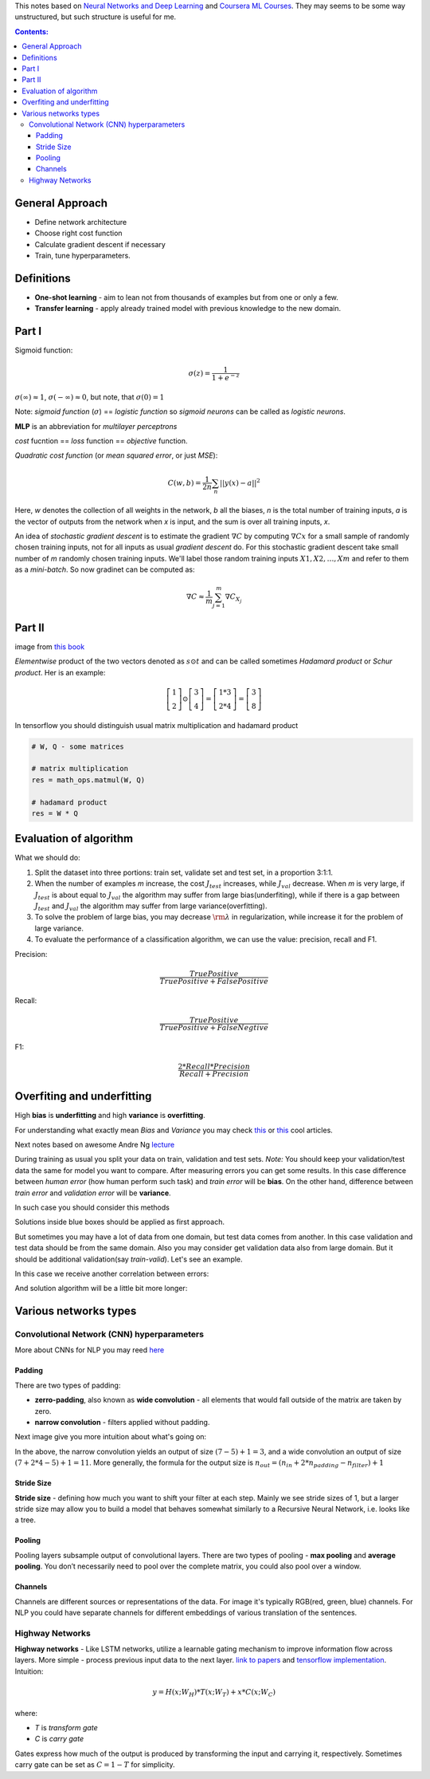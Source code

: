 .. title: General ML Notes
.. slug: general-ml-notes
.. date: 2016-10-02 23:00:05 UTC
.. tags: 
.. category: 
.. link: 
.. description: 
.. type: text
.. author: Illarion Khlestov

This notes based on `Neural Networks and Deep Learning <http://neuralnetworksanddeeplearning.com/index.html>`__
and `Coursera ML Courses <https://www.coursera.org/learn/machine-learning>`__. They may seems to be some way unstructured, but such structure is useful for me.

.. contents:: Contents:

General Approach
================

* Define network architecture
* Choose right cost function
* Calculate gradient descent if necessary
* Train, tune hyperparameters.

Definitions
===========

+ **One-shot learning** - aim to lean not from thousands of examples but from one or only a few.

+ **Transfer learning** - apply already trained model with previous knowledge to the new domain.

Part I
======

Sigmoid function: 

.. math::
    
    \sigma(z) = \frac{1}{1 + e^{-z}}
    
:math:`\sigma(\infty)\approx 1`, :math:`\sigma(-\infty)\approx 0`, 
but note, that :math:`\sigma(0)=1`  

Note: *sigmoid function* (:math:`\sigma`) == *logistic function*
so *sigmoid neurons* can be called as *logistic neurons*.  

**MLP** is an abbreviation for *multilayer perceptrons*  

*cost* fucntion == *loss* function == *objective* function.  

*Quadratic cost function* (or *mean squared error*, or just *MSE*):  

.. math::

    C(w,b)  = \frac{1}{2n}\sum_{n}||y(x) - a||^2

Here,
*w* denotes the collection of all weights in the network,
*b* all the biases,
*n* is the total number of training inputs,
*a* is the vector of outputs from the network when *x* is input,
and the sum is over all training inputs, *x*.  

An idea of *stochastic gradient descent* is to estimate the gradient 
:math:`\nabla C` by computing :math:`\nabla Cx` for a small sample of randomly chosen training inputs,
not for all inputs as usual *gradient descent* do.
For this stochastic gradient descent take small number of *m* randomly chosen training inputs.
We'll label those random training inputs :math:`X1,X2,… ,Xm` and refer to them as a *mini-batch*.
So now gradinet can be computed as:  

.. math::
    \nabla C \approx \frac{1}{m}\sum_{j=1}^m \nabla C_{X_j}


Part II
=======

.. image:: /images/ML_notes/weights_notation.png

image from `this book <http://neuralnetworksanddeeplearning.com/chap2.html>`__

*Elementwise* product of the two vectors denoted as :math:`s \odot t` and can be called sometimes *Hadamard product* or *Schur product*.  
Her is an example:

.. math::
  \left[\begin{array}{c} 1 \\\ 2 \end{array}\right] 
    \odot \left[\begin{array}{c} 3 \\\ 4\end{array} \right]
  = \left[ \begin{array}{c} 1 * 3 \\\ 2 * 4 \end{array} \right]
  = \left[ \begin{array}{c} 3 \\\ 8 \end{array} \right]

In tensorflow you should distinguish usual matrix multiplication and hadamard product

.. code-block:: python

  # W, Q - some matrices
  
  # matrix multiplication
  res = math_ops.matmul(W, Q)
  
  # hadamard product
  res = W * Q



Evaluation of algorithm
=======================

What we should do:

1. Split the dataset into three portions: train set, validate set and test set, in a proportion 3:1:1.

2. When the number of examples *m* increase, the cost :math:`{J_{test}}` increases, while :math:`{J_{val}}` decrease. When *m* is very large, if :math:`{J_{test}}` is about equal to :math:`{J_{val}}` the algorithm may suffer from large bias(underfiting), while if there is a gap between :math:`{J_{test}}` and :math:`{J_{val}}` the algorithm may suffer from large variance(overfitting).

3. To solve the problem of large bias, you may decrease :math:`{\rm{\lambda }}` in regularization, while increase it for the problem of large variance.

4. To evaluate the performance of a classification algorithm, we can use the value: precision, recall and F1.

Precision:

.. math::
    \frac{{TruePositive}}{{TruePositive + FalsePositive}}

Recall:

.. math::
    \frac{{TruePositive}}{{TruePositive + FalseNegtive}}

F1:

.. math::
    \frac{{2*Recall*Precision}}{{Recall + Precision}}

Overfiting and underfitting
===========================

High **bias** is **underfitting** and high **variance** is **overfitting**.  

For understanding what exactly mean *Bias* and *Variance* you may check `this <http://scott.fortmann-roe.com/docs/BiasVariance.html>`__
or `this <http://machinelearningmastery.com/gentle-introduction-to-the-bias-variance-trade-off-in-machine-learning/>`__
cool articles.  

Next notes based on awesome Andre Ng `lecture <https://www.youtube.com/watch?v=F1ka6a13S9I>`__  

During training as usual you split your data on train, validation and test sets.
*Note:* You should keep your validation/test data the same for model you want to compare.
After measuring errors you can get some results.
In this case difference between *human error* (how human perform such task) and *train error* will be **bias**.
On the other hand, difference between *train error* and *validation error* will be **variance**.

.. image:: /images/ML_notes/bias_variance_explanation_1.svg 
   :width: 320 px
   :height: 120 px
   :alt: bias_variance_explanation_1

In such case you should consider this methods

.. image:: /images/ML_notes/bias_variance_workflow_1.svg 
   :width: 443 px
   :height: 402 px
   :alt: bias_variance_workflow_1

Solutions inside blue boxes should be applied as first approach.  

But sometimes you may have a lot of data from one domain, but test data comes from another.
In this case validation and test data should be from the same domain.
Also you may consider get validation data also from large domain.
But it should be additional validation(say *train-valid*).
Let's see an example.

.. image:: /images/ML_notes/data_spliting_in_domains.svg 
   :width: 473 px
   :height: 93 px
   :alt: data_spliting_in_domains

In this case we receive another correlation between errors: 

.. image:: /images/ML_notes/bias_variance_explanation_2.svg 
   :width: 453 px
   :height: 166 px
   :alt: bias_variance_explanation_2

And solution algorithm will be a little bit more longer:

.. image:: /images/ML_notes/bias_variance_workflow_2.svg 
   :width: 443 px
   :height: 675 px
   :alt: bias_variance_workflow_2




Various networks types
======================

Convolutional Network (CNN) hyperparameters
-------------------------------------------

More about CNNs for NLP you may reed `here <http://www.wildml.com/2015/11/understanding-convolutional-neural-networks-for-nlp/>`__

-------
Padding
-------

There are two types of padding:

+ **zerro-padding**, also known as **wide convolution** - all elements that would fall outside of the matrix are taken by zero.

+ **narrow convolution** - filters applied without padding.

Next image give you more intuition about what's going on:

.. thumbnail:: /images/ML_notes/convolutions.png

  *Narrow vs. Wide Convolution. Filter size 5, input size 7. Source: A Convolutional Neural Network for Modelling Sentences (2014)*

In the above, the narrow convolution yields  an output of size :math:`(7-5) + 1 = 3`,
and a wide convolution an output of size :math:`(7+2*4 - 5) + 1 = 11`.
More generally, the formula for the output size is
:math:`n_{out} = (n_{in} + 2 * n_{padding} - n_{filter}) + 1`

-----------
Stride Size
-----------

**Stride size** - defining how much you want to shift your filter at each step.
Mainly we see stride sizes of 1, but a larger stride size may allow you to build a model that behaves somewhat similarly to a Recursive Neural Network, i.e. looks like a tree.

.. thumbnail:: /images/ML_notes/strides.png

  Convolution Stride Size. Left: Stride size 1. Right: Stride size 2. Source: http://cs231n.github.io/convolutional-networks/

-------
Pooling
-------

Pooling layers subsample output of convolutional layers. There are two types of pooling - **max pooling** and **average pooling**. You don’t necessarily need to pool over the complete matrix, you could also pool over a window. 

.. thumbnail:: /images/ML_notes/pooling.png

  Max pooling in CNN. Source: http://cs231n.github.io/convolutional-networks/#pool

--------
Channels
--------

Channels are different sources or representations of the data. For image it's typically RGB(red, green, blue) channels. For NLP you could have separate channels for different embeddings of various translation of the sentences.

Highway Networks
----------------

**Highway networks** - 
Like LSTM networks, utilize a learnable gating mechanism to improve information flow across layers.
More simple - process previous input data to the next layer. 
`link to papers <http://people.idsia.ch/~rupesh/very_deep_learning/>`__ and
`tensorflow implementation <https://medium.com/jim-fleming/highway-networks-with-tensorflow-1e6dfa667daa>`__.  
Intuition:

.. math::
  y = H (x ; W_{H} ) * T (x ; W_{T} ) + x * C (x ; W_{C} )

where:

+ *T* is *transform gate*
+ *C* is *carry gate*

Gates express how much of the output is produced by transforming  the  input  and  carrying  it,  respectively.
Sometimes carry gate can be set as :math:`C = 1 - T` for simplicity.
